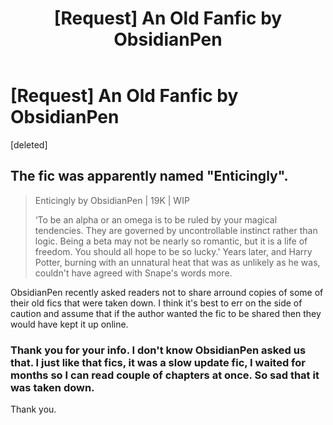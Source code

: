 #+TITLE: [Request] An Old Fanfic by ObsidianPen

* [Request] An Old Fanfic by ObsidianPen
:PROPERTIES:
:Score: 4
:DateUnix: 1566618350.0
:DateShort: 2019-Aug-24
:FlairText: Request
:END:
[deleted]


** The fic was apparently named "Enticingly".

#+begin_quote
  Enticingly by ObsidianPen | 19K | WIP

  ‘To be an alpha or an omega is to be ruled by your magical tendencies. They are governed by uncontrollable instinct rather than logic. Being a beta may not be nearly so romantic, but it is a life of freedom. You should all hope to be so lucky.' Years later, and Harry Potter, burning with an unnatural heat that was as unlikely as he was, couldn't have agreed with Snape's words more.
#+end_quote

ObsidianPen recently asked readers not to share arround copies of some of their old fics that were taken down. I think it's best to err on the side of caution and assume that if the author wanted the fic to be shared then they would have kept it up online.
:PROPERTIES:
:Author: chiruochiba
:Score: 4
:DateUnix: 1566621208.0
:DateShort: 2019-Aug-24
:END:

*** Thank you for your info. I don't know ObsidianPen asked us that. I just like that fics, it was a slow update fic, I waited for months so I can read couple of chapters at once. So sad that it was taken down.

Thank you.
:PROPERTIES:
:Author: harvieee
:Score: 2
:DateUnix: 1566783800.0
:DateShort: 2019-Aug-26
:END:
